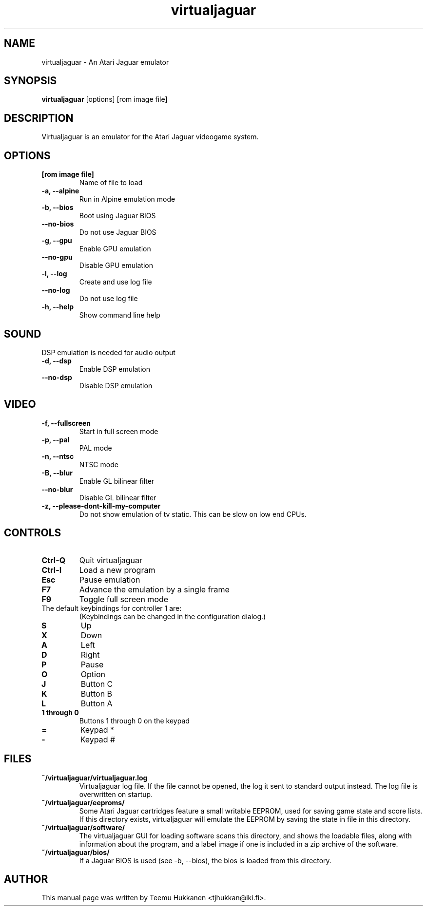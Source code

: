 .TH virtualjaguar 1 2012-06-22 Virtualjaguar
.SH NAME
virtualjaguar \- An Atari Jaguar emulator

.SH SYNOPSIS
.B virtualjaguar
.RI [options]
.RI [rom\ image\ file]

.SH DESCRIPTION
Virtualjaguar is an emulator for the Atari Jaguar videogame system.

.SH OPTIONS
.TP
.B [rom image file]
Name of file to load
.TP
.B \-a, \-\-alpine
Run in Alpine emulation mode
.TP
.B \-b, \-\-bios
Boot using Jaguar BIOS
.TP
.B \-\-no\-bios
Do not use Jaguar BIOS
.TP
.B \-g, \-\-gpu
Enable GPU emulation
.TP
.B \-\-no\-gpu
Disable GPU emulation
.TP
.B \-l, \-\-log
Create and use log file
.TP
.B \-\-no\-log
Do not use log file
.TP
.B \-h, \-\-help
Show command line help

.SH SOUND
DSP emulation is needed for audio output
.TP
.B \-d, \-\-dsp
Enable DSP emulation
.TP
.B \-\-no\-dsp
Disable DSP emulation

.SH VIDEO
.TP
.B \-f, \-\-fullscreen
Start in full screen mode
.TP
.B \-p, \-\-pal
PAL mode
.TP
.B \-n, \-\-ntsc
NTSC mode
.TP
.B \-B, \-\-blur
Enable GL bilinear filter
.TP
.B \-\-no\-blur
Disable GL bilinear filter
.TP
.B \-z, \-\-please\-dont\-kill\-my\-computer
Do not show emulation of tv static. This can be slow on low end CPUs.

.SH CONTROLS
.TP
.B Ctrl-Q
Quit virtualjaguar
.TP
.B Ctrl-I
Load a new program
.TP
.B Esc
Pause emulation
.TP
.B F7
Advance the emulation by a single frame
.TP
.B F9
Toggle full screen mode

.TP
The default keybindings for controller 1 are:
(Keybindings can be changed in the configuration dialog.)
.TP
.B S
Up
.TP
.B X
Down
.TP
.B A
Left
.TP
.B D
Right
.TP
.B P
Pause
.TP
.B O
Option
.TP
.B J
Button C
.TP
.B K
Button B
.TP
.B L
Button A
.TP
.B 1 through 0
Buttons 1 through 0 on the keypad
.TP
.B =
Keypad *
.TP
.B -
Keypad #

.SH FILES
.TP
.B ~/virtualjaguar/virtualjaguar.log
Virtualjaguar log file. If the file cannot be opened, the log it sent
to standard output instead. The log file is overwritten on startup.
.TP
.B ~/virtualjaguar/eeproms/
Some Atari Jaguar cartridges feature a small writable EEPROM, used for
saving game state and score lists. If this directory exists,
virtualjaguar will emulate the EEPROM by saving the state in file in
this directory.
.TP
.B ~/virtualjaguar/software/
The virtualjaguar GUI for loading software scans this directory, and
shows the loadable files, along with information about the program,
and a label image if one is included in a zip archive of the software.
.TP
.B ~/virtualjaguar/bios/
If a Jaguar BIOS is used (see \-b, \-\-bios), the bios is loaded from
this directory.

.SH AUTHOR
This manual page was written by Teemu Hukkanen <tjhukkan@iki.fi>.
